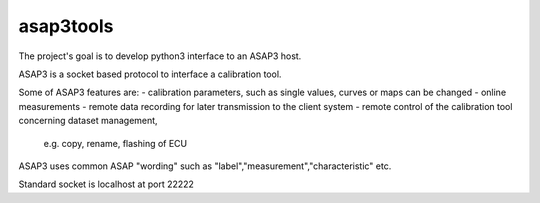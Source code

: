 asap3tools
=======================

The project's goal is to develop python3 interface to an ASAP3 host.

ASAP3 is a socket based protocol to interface a calibration tool.

Some of ASAP3 features are:
- calibration parameters, such as single values, curves or maps can be changed
- online measurements
- remote data recording for later transmission to the client system
- remote control of the calibration tool concerning dataset management,
  e.g. copy, rename, flashing of ECU

ASAP3 uses common ASAP "wording" such as "label","measurement","characteristic" etc. 

Standard socket is localhost at port 22222
